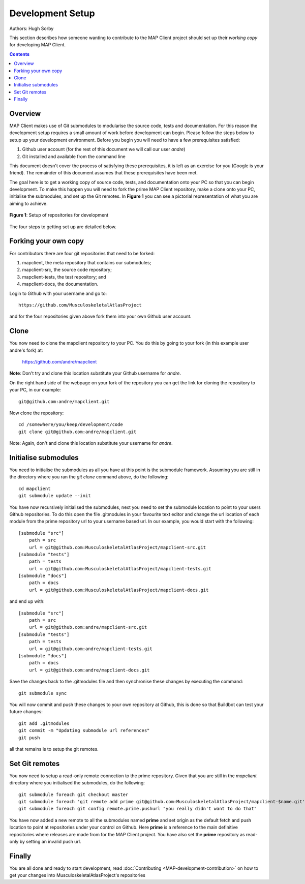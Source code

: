 .. _Developer Setup for MAP Client:

=================
Development Setup
=================

Authors: Hugh Sorby

This section describes how someone wanting to contribute to the MAP Client project should set up their *working copy* for developing MAP Client.

.. contents::

Overview
========

MAP Client makes use of Git submodules to modularise the source code, tests and documentation.  For this reason the development setup requires a small amount of work before development can begin.  Please follow the steps below to setup up your development environment. Before you begin you will need to have a few prerequisites satisfied:

#. Github user account (for the rest of this document we will call our user *andre*)
#. Git installed and available from the command line

This document doesn't cover the process of satisfying these prerequisites, it is left as an exercise for you (Google is your friend).  The remainder of this document assumes that these prerequisites have been met.

The goal here is to get a working copy of source code, tests, and documentation onto your PC so that you can begin development.  To make this happen you will need to fork the prime MAP Client repository, make a clone onto your PC, initialise the submodules, and set up the Git remotes.  In **Figure 1** you can see a pictorial representation of what you are aiming to achieve. 

.. figure:: images/githubrepos.png
   :align: center
   :width: 600px
   :alt: Setup of Git repositories
   
   **Figure 1**: Setup of repositories for development

The four steps to getting set up are detailed below.

Forking your own copy
=====================

For contributors there are four git repositories that need to be forked:

#. mapclient, the meta repository that contains our submodules;
#. mapclient-src, the source code repository;
#. mapclient-tests, the test repository; and
#. mapclient-docs, the documentation.

Login to Github with your username and go to::

        https://github.com/MusculoskeletalAtlasProject

and for the four repositories given above fork them into your own Github user account.

Clone
=====

You now need to clone the mapclient repository to your PC.  You do this by going to your fork (in this example user andre's fork) at:

        https://github.com/andre/mapclient

**Note**: Don't try and clone this location substitute your Github username for *andre*.

On the right hand side of the webpage on your fork of the repository you can get the link for cloning the repository to your PC, in our example::

        git@github.com:andre/mapclient.git

Now clone the repository::

        cd /somewhere/you/keep/development/code
        git clone git@github.com:andre/mapclient.git

Note: Again, don't and clone this location substitute your username for *andre*.

Initialise submodules
=====================

You need to initialise the submodules as all you have at this point is the submodule framework.  Assuming you are still in the directory where you ran the *git clone* command above, do the following::

        cd mapclient
        git submodule update --init

You have now recursively initialised the submodules, next you need to set the submodule location to point to your users Github repositories.  To do this open the file .gitmodules in your favourite text editor and change the url location of each module from the prime repository url to your username based url.  In our example, you would start with the following::

    [submodule "src"]
        path = src
        url = git@github.com:MusculoskeletalAtlasProject/mapclient-src.git
    [submodule "tests"]
        path = tests
        url = git@github.com:MusculoskeletalAtlasProject/mapclient-tests.git
    [submodule "docs"]
        path = docs
        url = git@github.com:MusculoskeletalAtlasProject/mapclient-docs.git

and end up with::

    [submodule "src"]
        path = src
        url = git@github.com:andre/mapclient-src.git
    [submodule "tests"]
        path = tests
        url = git@github.com:andre/mapclient-tests.git
    [submodule "docs"]
        path = docs
        url = git@github.com:andre/mapclient-docs.git

Save the changes back to the .gitmodules file and then synchronise these changes by executing the command::

    git submodule sync
    
You will now commit and push these changes to your own repository at Github, this is done so that Buildbot can test your future changes::

    git add .gitmodules
    git commit -m "Updating submodule url references"
    git push
    
all that remains is to setup the git remotes.

Set Git remotes
===============

You now need to setup a read-only remote connection to the prime repository.  Given that you are still in the *mapclient* directory where you initialised the submodules, do the following::

		git submodule foreach git checkout master
		git submodule foreach 'git remote add prime git@github.com:MusculoskeletalAtlasProject/mapclient-$name.git'
		git submodule foreach git config remote.prime.pushurl "you really didn't want to do that"

You have now added a new remote to all the submodules named **prime** and set origin as the default fetch and push location to point at repositories under your control on Github.  Here **prime** is a reference to the main definitive repositories where releases are made from for the MAP Client project.  You have also set the **prime** repository as read-only by setting an invalid push url.

Finally
=======

You are all done and ready to start development, read :doc:`Contributing <MAP-development-contribution>` on how to get your changes into MusculoskeletalAtlasProject's repositories
